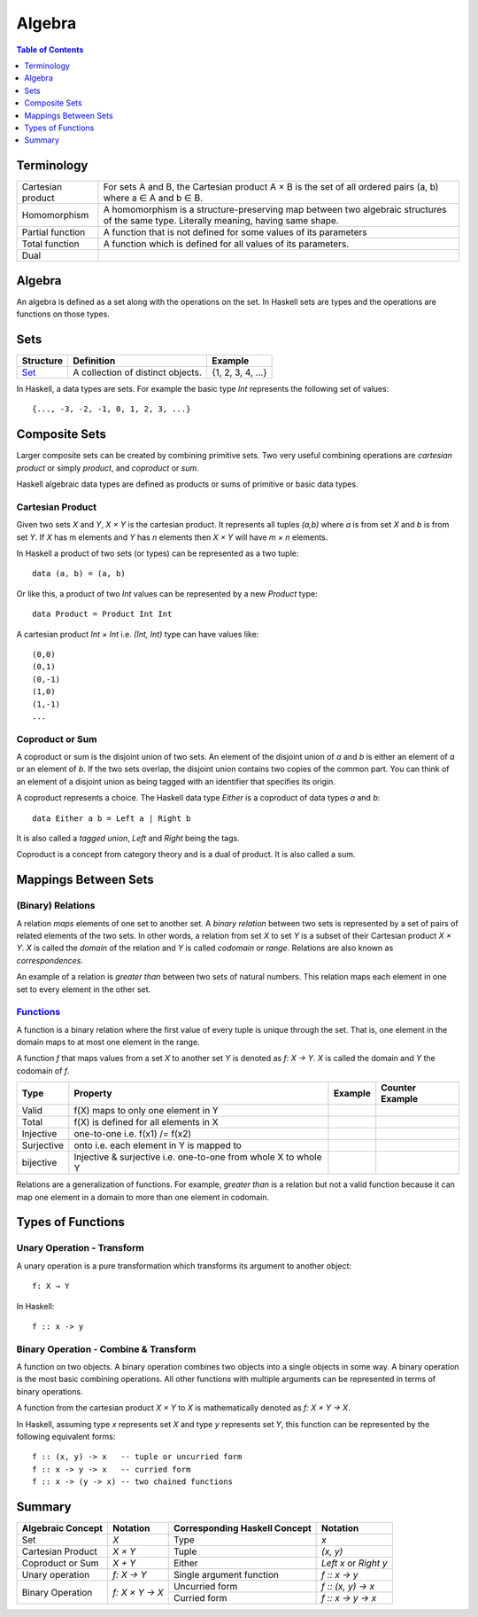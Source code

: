 Algebra
=======

.. contents:: Table of Contents
   :depth: 1

Terminology
-----------

+-------------------+---------------------------------------------------------+
| Cartesian product | For sets A and B, the Cartesian product A × B is the    |
|                   | set of all ordered pairs (a, b) where a ∈ A and b ∈ B.  |
+-------------------+---------------------------------------------------------+
| Homomorphism      | A homomorphism is a structure-preserving map between    |
|                   | two algebraic structures of the same type.              |
|                   | Literally meaning, having same shape.                   |
+-------------------+---------------------------------------------------------+
| Partial function  | A function that is not defined for some values          |
|                   | of its parameters                                       |
+-------------------+---------------------------------------------------------+
| Total function    | A function which is defined for all values              |
|                   | of its parameters.                                      |
+-------------------+---------------------------------------------------------+
| Dual              |                                                         |
+-------------------+---------------------------------------------------------+

Algebra
-------

An algebra is defined as a set along with the operations on the set. In Haskell
sets are types and the operations are functions on those types.

Sets
----

+----------------------------------------------------------+----------------------------------------------------------+-------------------+
| Structure                                                | Definition                                               | Example           |
+==========================================================+==========================================================+===================+
| `Set <https://en.wikipedia.org/wiki/Set_(mathematics)>`_ | A collection of distinct objects.                        | {1, 2, 3, 4, ...} |
+----------------------------------------------------------+----------------------------------------------------------+-------------------+

In Haskell, a data types are sets. For example the basic type `Int` represents
the following set of values::

  {..., -3, -2, -1, 0, 1, 2, 3, ...}

Composite Sets
--------------

Larger composite sets can be created by combining primitive sets. Two very
useful combining operations are `cartesian product` or simply `product`, and
`coproduct` or `sum`.

Haskell algebraic data types are defined as products or sums of primitive or
basic data types.

Cartesian Product
~~~~~~~~~~~~~~~~~

Given two sets `X` and `Y`, `X × Y` is the cartesian product. It represents all
tuples `(a,b)` where `a` is from set `X` and `b` is from set `Y`. If `X` has m
elements and `Y` has `n` elements then `X × Y` will have `m × n`  elements.

In Haskell a product of two sets (or types) can be represented as a two tuple::

  data (a, b) = (a, b)

Or like this, a product of two `Int` values can be represented by a new
`Product` type::

  data Product = Product Int Int

A cartesian product `Int × Int` i.e. `(Int, Int)` type can have values like::

  (0,0)
  (0,1)
  (0,-1)
  (1,0)
  (1,-1)
  ...

Coproduct or Sum
~~~~~~~~~~~~~~~~

A coproduct or sum is the disjoint union of two sets. An element of the
disjoint union of `a` and `b` is either an element of `a` or an element of `b`.
If the two sets overlap, the disjoint union contains two copies of the common
part. You can think of an element of a disjoint union as being tagged with an
identifier that specifies its origin.

A coproduct represents a choice. The Haskell data type `Either` is a coproduct
of data types `a` and `b`::

  data Either a b = Left a | Right b

It is also called a `tagged union`, `Left` and `Right` being the tags.

Coproduct is a concept from category theory and is a dual of product. It is
also called a sum.

Mappings Between Sets
---------------------

(Binary) Relations
~~~~~~~~~~~~~~~~~~

A relation `maps` elements of one set to another set.  A `binary relation`
between two sets is represented by a set of pairs of related elements of the
two sets.  In other words, a relation from set `X` to set `Y` is a subset of
their Cartesian product `X × Y`. `X` is called the `domain` of the relation and
`Y` is called `codomain` or `range`. Relations are also known as
`correspondences`.

An example of a relation is `greater than` between two sets of natural numbers.
This relation maps each element in one set to every element in the other set.

`Functions <https://en.wikipedia.org/wiki/Function_(mathematics)>`_
~~~~~~~~~~~~~~~~~~~~~~~~~~~~~~~~~~~~~~~~~~~~~~~~~~~~~~~~~~~~~~~~~~~

A function is a binary relation where the first value of every tuple is unique
through the set. That is, one element in the domain maps to at most one element
in the range.

A function `f` that maps values from a set `X` to another set `Y` is denoted as
`f: X → Y`.  `X` is called the domain and `Y` the codomain of `f`.

+------------+------------------------------------------+---------+-----------------+
| Type       | Property                                 | Example | Counter Example |
+============+==========================================+=========+=================+
| Valid      | f(X) maps to only one element in Y       |         |                 |
+------------+------------------------------------------+---------+-----------------+
| Total      | f(X) is defined for all elements in X    |         |                 |
+------------+------------------------------------------+---------+-----------------+
| Injective  | one-to-one i.e. f(x1) /= f(x2)           |         |                 |
+------------+------------------------------------------+---------+-----------------+
| Surjective | onto i.e. each element in Y is mapped to |         |                 |
+------------+------------------------------------------+---------+-----------------+
| bijective  | Injective & surjective i.e.              |         |                 |
|            | one-to-one from whole X to whole Y       |         |                 |
+------------+------------------------------------------+---------+-----------------+

Relations are a generalization of functions. For example, `greater than` is a
relation but not a valid function because it can map one element in a domain to
more than one element in codomain.

Types of Functions
------------------

Unary Operation - Transform
~~~~~~~~~~~~~~~~~~~~~~~~~~~

A unary operation is a pure transformation which transforms its argument to
another object::

  f: X → Y

In Haskell::

  f :: x -> y

Binary Operation - Combine & Transform
~~~~~~~~~~~~~~~~~~~~~~~~~~~~~~~~~~~~~~

A function on two objects. A binary operation combines two objects into a
single objects in some way.  A binary operation is the most basic combining
operations. All other functions with multiple arguments can be represented in
terms of binary operations.

A function from the cartesian product `X × Y` to `X` is mathematically denoted
as `f: X × Y → X`.

In Haskell, assuming type `x` represents set `X` and type `y` represents set
`Y`, this function can be represented by the following equivalent forms::

  f :: (x, y) -> x   -- tuple or uncurried form
  f :: x -> y -> x   -- curried form
  f :: x -> (y -> x) -- two chained functions


Summary
-------

+-------------------+----------------+-------------------------------+--------------------+
| Algebraic Concept | Notation       | Corresponding Haskell Concept | Notation           |
+===================+================+===============================+====================+
| Set               | `X`            | Type                          | `x`                |
+-------------------+----------------+-------------------------------+--------------------+
| Cartesian Product | `X × Y`        | Tuple                         | `(x, y)`           |
+-------------------+----------------+-------------------------------+--------------------+
| Coproduct or Sum  | `X + Y`        | Either                        | `Left x` or        |
|                   |                |                               | `Right y`          |
+-------------------+----------------+-------------------------------+--------------------+
| Unary operation   | `f: X → Y`     | Single argument function      | `f :: x -> y`      |
+-------------------+----------------+-------------------------------+--------------------+
| Binary Operation  | `f: X × Y → X` | Uncurried form                | `f :: (x, y) -> x` |
|                   |                +-------------------------------+--------------------+
|                   |                | Curried form                  | `f :: x -> y -> x` |
+-------------------+----------------+-------------------------------+--------------------+
